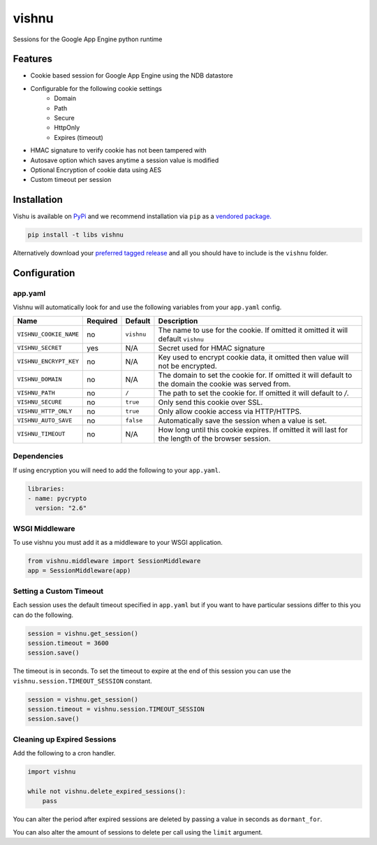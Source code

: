 vishnu
======

Sessions for the Google App Engine python runtime

.. image:: https://img.shields.io/pypi/dm/vishnu.svg?style=flat-square
    :target: https://pypi.python.org/pypi/vishnu/
    :alt: Download

.. image:: https://travis-ci.org/anomaly/vishnu.svg?branch=master&maxAge=2592000
   :target: https://travis-ci.org/anomaly/vishnu/
   :alt: build status

.. image:: https://img.shields.io/coveralls/anomaly/vishnu.svg?maxAge=2592000
   :target: https://coveralls.io/github/anomaly/vishnu
   :alt: code coverage

Features
--------

- Cookie based session for Google App Engine using the NDB datastore
- Configurable for the following cookie settings
    - Domain
    - Path
    - Secure
    - HttpOnly
    - Expires (timeout)
- HMAC signature to verify cookie has not been tampered with
- Autosave option which saves anytime a session value is modified
- Optional Encryption of cookie data using AES
- Custom timeout per session

Installation
------------

Vishu is available on `PyPi <https://pypi.python.org/pypi/vishnu>`_ and we recommend installation via ``pip`` as a `vendored package. <http://blog.jonparrott.com/managing-vendored-packages-on-app-engine/>`_

.. code:: bash

    pip install -t libs vishnu

Alternatively download your `preferred tagged release <https://github.com/anomaly/vishnu/releases>`_ and all you should have to include is the ``vishnu`` folder.

Configuration
-------------

app.yaml
~~~~~~~~

Vishnu will automatically look for and use the following variables from your ``app.yaml`` config.

.. csv-table::
   :header: "Name", "Required", "Default", "Description"

    ``VISHNU_COOKIE_NAME``, no, ``vishnu``, "The name to use for the cookie. If omitted it omitted it will default ``vishnu``"
    ``VISHNU_SECRET``, yes, "N/A", "Secret used for HMAC signature"
    ``VISHNU_ENCRYPT_KEY``, no, "N/A", "Key used to encrypt cookie data, it omitted then value will not be encrypted."
    ``VISHNU_DOMAIN``, no, "N/A", "The domain to set the cookie for. If omitted it will default to the domain the cookie was served from."
    ``VISHNU_PATH``, no, ``/``, "The path to set the cookie for. If omitted it will default to `/`."
    ``VISHNU_SECURE``, no, ``true``, "Only send this cookie over SSL."
    ``VISHNU_HTTP_ONLY``, no, ``true``, "Only allow cookie access via HTTP/HTTPS."
    ``VISHNU_AUTO_SAVE``, no, ``false``, "Automatically save the session when a value is set."
    ``VISHNU_TIMEOUT``, no, N/A, "How long until this cookie expires. If omitted it will last for the length of the browser session."

Dependencies
~~~~~~~~~~~~

If using encryption you will need to add the following to your ``app.yaml``.

.. code:: yaml

    libraries:
    - name: pycrypto
      version: "2.6"

WSGI Middleware
~~~~~~~~~~~~~~~

To use vishnu you must add it as a middleware to your WSGI application.

.. code:: python

    from vishnu.middleware import SessionMiddleware
    app = SessionMiddleware(app)

Setting a Custom Timeout
~~~~~~~~~~~~~~~~~~~~~~~~

Each session uses the default timeout specified in ``app.yaml`` but if you want to have particular sessions differ to this you can do the following.

.. code:: python

    session = vishnu.get_session()
    session.timeout = 3600
    session.save()

The timeout is in seconds. To set the timeout to expire at the end of this session you can use the ``vishnu.session.TIMEOUT_SESSION`` constant.

.. code:: python

    session = vishnu.get_session()
    session.timeout = vishnu.session.TIMEOUT_SESSION
    session.save()

Cleaning up Expired Sessions
~~~~~~~~~~~~~~~~~~~~~~~~~~~~

Add the following to a cron handler.

.. code:: python

    import vishnu

    while not vishnu.delete_expired_sessions():
        pass

You can alter the period after expired sessions are deleted by passing a value in seconds as ``dormant_for``.

You can also alter the amount of sessions to delete per call using the ``limit`` argument.


